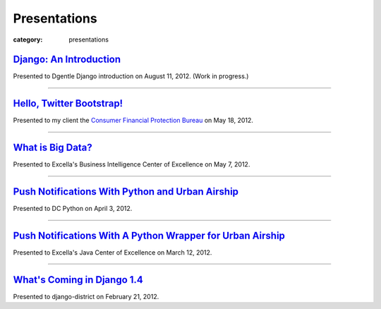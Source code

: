 Presentations
=============

:category: presentations

`Django: An Introduction </presentations/django-introduction.html>`_
~~~~~~~~~~~~~~~~~~~~~~~~~~~~~~~~~~~~~~~~~~~~~~~~~~~~~~~~~~~~~~~~~~~~
Presented to Dgentle Django introduction on August 11, 2012. 
(Work in progress.)

---------------------------

`Hello, Twitter Bootstrap! </presentations/twitter-bootstrap-overview.html>`_
~~~~~~~~~~~~~~~~~~~~~~~~~~~~~~~~~~~~~~~~~~~~~~~~~~~~~~~~~~~~~~~~~~~~~~~~~~~~~
Presented to my client the 
`Consumer Financial Protection Bureau <http://www.consumerfinance.gov/>`_ on
May 18, 2012.

----------------------------

`What is Big Data? </presentations/what-is-big-data.html>`_
~~~~~~~~~~~~~~~~~~~~~~~~~~~~~~~~~~~~~~~~~~~~~~~~~~~~~~~~~~~
Presented to Excella's Business Intelligence Center of Excellence on 
May 7, 2012.

-----------------------------

`Push Notifications With Python and Urban Airship </presentations/python-wrapper-urban-airship-dc-python.html>`_
~~~~~~~~~~~~~~~~~~~~~~~~~~~~~~~~~~~~~~~~~~~~~~~~~~~~~~~~~~~~~~~~~~~~~~~~~~~~~~~~~~~~~~~~~~~~~~~~~~~~~~~~~~~~~~~~
Presented to DC Python on April 3, 2012.

-----------------------------

`Push Notifications With A Python Wrapper for Urban Airship </presentations/python-wrapper-urban-airship.html>`_
~~~~~~~~~~~~~~~~~~~~~~~~~~~~~~~~~~~~~~~~~~~~~~~~~~~~~~~~~~~~~~~~~~~~~~~~~~~~~~~~~~~~~~~~~~~~~~~~~~~~~~~~~~~~~~~~~~~~~~~~~~~
Presented to Excella's Java Center of Excellence on March 12, 2012.

-----------------------------

`What's Coming in Django 1.4 </presentations/whats-coming-django-1-4.html>`_
~~~~~~~~~~~~~~~~~~~~~~~~~~~~~~~~~~~~~~~~~~~~~~~~~~~~~~~~~~~~~~~~~~~~~~~~~~~~
Presented to django-district on February 21, 2012.
